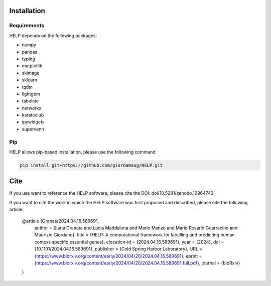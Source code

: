 Installation
============

Requirements
~~~~~~~~~~~~~

HELP depends on the following packages:

- numpy
- pandas
- typing
- matplotlib
- skimage
- sklearn
- tqdm
- lightgbm
- tabulate
- networkx
- karateclub
- ipywidgets
- supervenn

Pip
~~~

HELP allows pip-based installation, please use the following
command:

.. code:: shell

   pip install git+https://github.com/giordamaug/HELP.git

Cite
====

If you use want to reference the HELP software, please cite the DOI: doi/10.5281/zenodo.10964743 

.. image:: https://zenodo.org/badge/753478555.svg
   :target: https://zenodo.org/doi/10.5281/zenodo.10964743

If you want to cite the work in which the HELP software was first proposed and described, 
please cite the following article:

..

    @article {Granata2024.04.16.589691,
        author = {Ilaria Granata and Lucia Maddalena and Mario Manzo and Mario  Rosario Guarracino and Maurizio Giordano},
        title = {HELP: A computational framework for labelling and predicting human context-specific essential genes},
        elocation-id = {2024.04.16.589691},
        year = {2024},
        doi = {10.1101/2024.04.16.589691},
        publisher = {Cold Spring Harbor Laboratory},
        URL = {https://www.biorxiv.org/content/early/2024/04/20/2024.04.16.589691},
        eprint = {https://www.biorxiv.org/content/early/2024/04/20/2024.04.16.589691.full.pdf},
        journal = {bioRxiv}
    }

